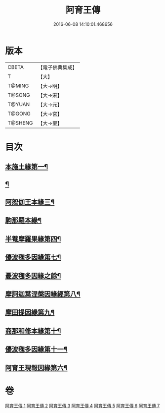 #+TITLE: 阿育王傳 
#+DATE: 2016-06-08 14:10:01.468656

* 版本
 |     CBETA|【電子佛典集成】|
 |         T|【大】     |
 |    T@MING|【大→明】   |
 |    T@SONG|【大→宋】   |
 |    T@YUAN|【大→元】   |
 |    T@GONG|【大→宮】   |
 |   T@SHENG|【大→聖】   |

* 目次
** [[file:KR6r0031_001.txt::001-0099a16][本施土緣第一¶]]
** [[file:KR6r0031_001.txt::001-0102b10][¶]]
** [[file:KR6r0031_002.txt::002-0106a21][阿恕伽王本緣三¶]]
** [[file:KR6r0031_003.txt::003-0108a5][駒那羅本緣¶]]
** [[file:KR6r0031_003.txt::003-0110b11][半菴摩羅果緣第四¶]]
** [[file:KR6r0031_003.txt::003-0111b28][優波毱多因緣第七¶]]
** [[file:KR6r0031_004.txt::004-0112b7][憂波毱多因緣之餘¶]]
** [[file:KR6r0031_004.txt::004-0114a27][摩訶迦葉涅槃因緣經第八¶]]
** [[file:KR6r0031_004.txt::004-0116b12][摩田提因緣第九¶]]
** [[file:KR6r0031_005.txt::005-0116c24][商那和修本緣第十¶]]
** [[file:KR6r0031_005.txt::005-0121b3][優波毱多因緣第十一¶]]
** [[file:KR6r0031_007.txt::007-0128b6][阿育王現報因緣第六¶]]

* 卷
[[file:KR6r0031_001.txt][阿育王傳 1]]
[[file:KR6r0031_002.txt][阿育王傳 2]]
[[file:KR6r0031_003.txt][阿育王傳 3]]
[[file:KR6r0031_004.txt][阿育王傳 4]]
[[file:KR6r0031_005.txt][阿育王傳 5]]
[[file:KR6r0031_006.txt][阿育王傳 6]]
[[file:KR6r0031_007.txt][阿育王傳 7]]

